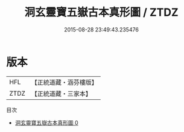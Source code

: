 #+TITLE: 洞玄靈寶五嶽古本真形圖 / ZTDZ

#+DATE: 2015-08-28 23:49:43.235476
* 版本
 |       HFL|【正統道藏・涵芬樓版】|
 |      ZTDZ|【正統道藏・三家本】|
目次
 - [[file:KR5b0125_000.txt][洞玄靈寶五嶽古本真形圖 0]]
